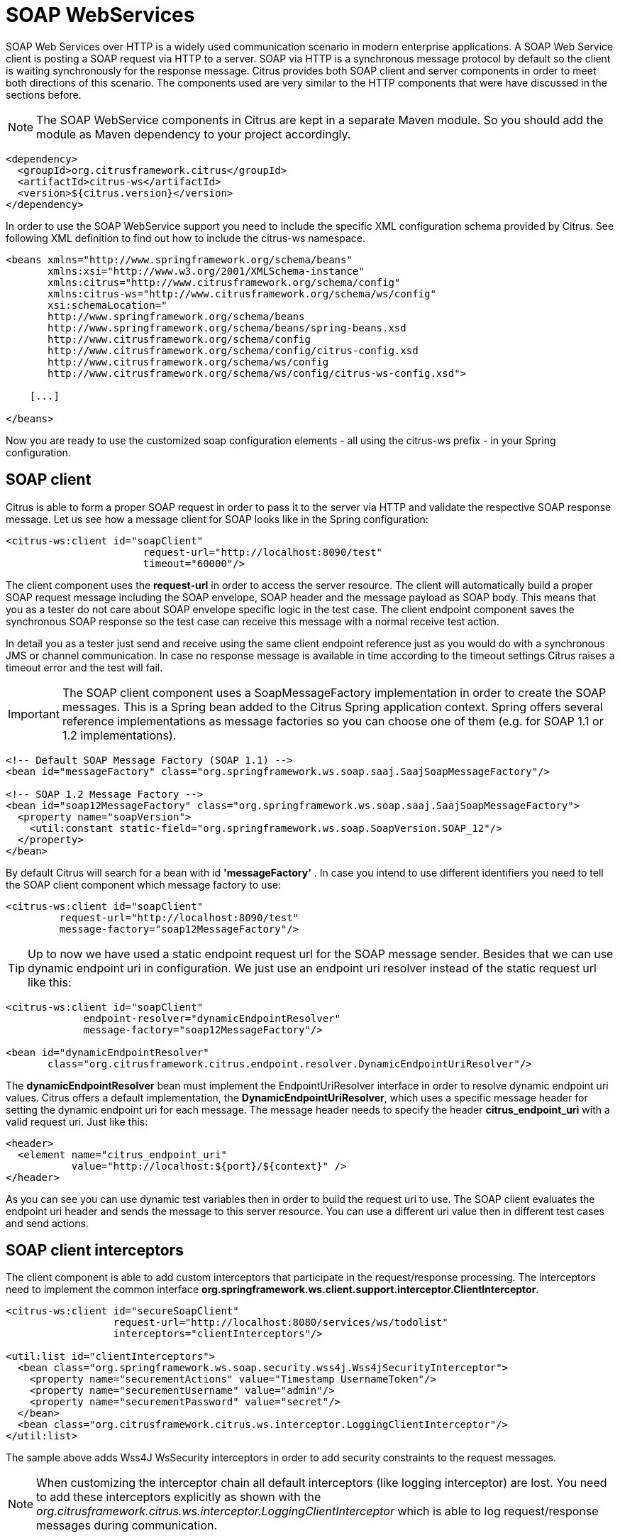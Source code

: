 [[soap-webservices]]
= SOAP WebServices

SOAP Web Services over HTTP is a widely used communication scenario in modern enterprise applications. A SOAP Web Service client is posting a SOAP request via HTTP to a server. SOAP via HTTP is a synchronous message protocol by default so the client is waiting synchronously for the response message. Citrus provides both SOAP client and server components in order to meet both directions of this scenario. The components used are very similar to the HTTP components that were have discussed in the sections before.

NOTE: The SOAP WebService components in Citrus are kept in a separate Maven module. So you should add the module as Maven dependency to your project accordingly.

[source,xml]
----
<dependency>
  <groupId>org.citrusframework.citrus</groupId>
  <artifactId>citrus-ws</artifactId>
  <version>${citrus.version}</version>
</dependency>
----

In order to use the SOAP WebService support you need to include the specific XML configuration schema provided by Citrus. See following XML definition to find out how to include the citrus-ws namespace.

[source,xml]
----
<beans xmlns="http://www.springframework.org/schema/beans"
       xmlns:xsi="http://www.w3.org/2001/XMLSchema-instance"
       xmlns:citrus="http://www.citrusframework.org/schema/config"
       xmlns:citrus-ws="http://www.citrusframework.org/schema/ws/config"
       xsi:schemaLocation="
       http://www.springframework.org/schema/beans
       http://www.springframework.org/schema/beans/spring-beans.xsd
       http://www.citrusframework.org/schema/config
       http://www.citrusframework.org/schema/config/citrus-config.xsd
       http://www.citrusframework.org/schema/ws/config
       http://www.citrusframework.org/schema/ws/config/citrus-ws-config.xsd">

    [...]

</beans>
----

Now you are ready to use the customized soap configuration elements - all using the citrus-ws prefix - in your Spring configuration.

[[soap-client]]
== SOAP client

Citrus is able to form a proper SOAP request in order to pass it to the server via HTTP and validate the respective SOAP response message. Let us see how a message client for SOAP looks like in the Spring configuration:

[source,xml]
----
<citrus-ws:client id="soapClient"
                       request-url="http://localhost:8090/test"
                       timeout="60000"/>
----

The client component uses the *request-url* in order to access the server resource. The client will automatically build a proper SOAP request message including the SOAP envelope, SOAP header and the message payload as SOAP body. This means that you as a tester do not care about SOAP envelope specific logic in the test case. The client endpoint component saves the synchronous SOAP response so the test case can receive this message with a normal receive test action.

In detail you as a tester just send and receive using the same client endpoint reference just as you would do with a synchronous JMS or channel communication. In case no response message is available in time according to the timeout settings Citrus raises a timeout error and the test will fail.

IMPORTANT: The SOAP client component uses a SoapMessageFactory implementation in order to create the SOAP messages. This is a Spring bean added to the Citrus Spring application context. Spring offers several reference implementations as message factories so you can choose one of them (e.g. for SOAP 1.1 or 1.2 implementations).

[source,xml]
----
<!-- Default SOAP Message Factory (SOAP 1.1) -->
<bean id="messageFactory" class="org.springframework.ws.soap.saaj.SaajSoapMessageFactory"/>

<!-- SOAP 1.2 Message Factory -->
<bean id="soap12MessageFactory" class="org.springframework.ws.soap.saaj.SaajSoapMessageFactory">
  <property name="soapVersion">
    <util:constant static-field="org.springframework.ws.soap.SoapVersion.SOAP_12"/>
  </property>
</bean>
----

By default Citrus will search for a bean with id *'messageFactory'* . In case you intend to use different identifiers you need to tell the SOAP client component which message factory to use:

[source,xml]
----
<citrus-ws:client id="soapClient"
         request-url="http://localhost:8090/test"
         message-factory="soap12MessageFactory"/>
----

TIP: Up to now we have used a static endpoint request url for the SOAP message sender. Besides that we can use dynamic endpoint uri in configuration. We just use an endpoint uri resolver instead of the static request url like this:

[source,xml]
----
<citrus-ws:client id="soapClient"
             endpoint-resolver="dynamicEndpointResolver"
             message-factory="soap12MessageFactory"/>

<bean id="dynamicEndpointResolver"
       class="org.citrusframework.citrus.endpoint.resolver.DynamicEndpointUriResolver"/>
----

The *dynamicEndpointResolver* bean must implement the EndpointUriResolver interface in order to resolve dynamic endpoint uri values. Citrus offers a default implementation, the *DynamicEndpointUriResolver*, which uses a specific message header for setting the dynamic endpoint uri for each message. The message header needs to specify the header *citrus_endpoint_uri* with a valid request uri. Just like this:

[source,xml]
----
<header>
  <element name="citrus_endpoint_uri"
           value="http://localhost:${port}/${context}" />
</header>
----

As you can see you can use dynamic test variables then in order to build the request uri to use. The SOAP client evaluates the endpoint uri header and sends the message to this server resource. You can use a different uri value then in different test cases and send actions.

[[soap-client-interceptors]]
== SOAP client interceptors

The client component is able to add custom interceptors that participate in the request/response processing. The interceptors need to implement the common interface *org.springframework.ws.client.support.interceptor.ClientInterceptor*.

[source,xml]
----
<citrus-ws:client id="secureSoapClient"
                  request-url="http://localhost:8080/services/ws/todolist"
                  interceptors="clientInterceptors"/>

<util:list id="clientInterceptors">
  <bean class="org.springframework.ws.soap.security.wss4j.Wss4jSecurityInterceptor">
    <property name="securementActions" value="Timestamp UsernameToken"/>
    <property name="securementUsername" value="admin"/>
    <property name="securementPassword" value="secret"/>
  </bean>
  <bean class="org.citrusframework.citrus.ws.interceptor.LoggingClientInterceptor"/>
</util:list>
----

The sample above adds Wss4J WsSecurity interceptors in order to add security constraints to the request messages.

NOTE: When customizing the interceptor chain all default interceptors (like logging interceptor) are lost. You need to add these interceptors explicitly as shown with the _org.citrusframework.citrus.ws.interceptor.LoggingClientInterceptor_ which
is able to log request/response messages during communication.

[[soap-server]]
== SOAP server

Every client need a server to talk to. When receiving SOAP messages we require a web server instance listening on a port. Citrus is using an embedded Jetty server instance in combination with the Spring Web Service API in order to accept SOAP request calls asa server. See how the Citrus SOAP server is configured in the Spring configuration.

[source,xml]
----
<citrus-ws:server id="helloSoapServer"
             port="8080"
             auto-start="true"
             resource-base="src/it/resources"/>
----

The server component is able to start automatically when application starts up. In the example above the server is listening for requests on port *_8080_* . This setup uses the standard connector configuration for the Jetty server. For detailed customization the Citrus Jetty server configuration also supports explicit connector configurations (@connector and @connectors attributes). For more information please see the Jetty connector documentation.

Test cases interact with this server instance via message channels by default. The server component provides an inbound channel that holds incoming request messages. The test case can receive those requests from the channel with a normal receive test action. In a second step the test case can provide a synchronous response message as reply which will be automatically sent back to the calling SOAP client as response.

image:figure_010.jpg[figure_010.jpg]

The figure above shows the basic setup with inbound channel and reply channel. You as a tester should not worry about this to much. By default you as a tester just use the server as synchronous endpoint in your test case. This means that you simply receive a message from the server and send a response back.

[source,xml]
----
<testcase name="soapServerTest">
    <actions>
        <receive endpoint="helloSoapServer">
            <message>
                <data>
                  [...]
                </data>
            </message>
        </receive>

        <send endpoint="helloSoapServer">
            <message>
                <data>
                  [...]
                </data>
            </message>
        </send>
    </actions>
</testcase>
----

As you can see we reference the server id in both receive and send actions. The Citrus server instance will automatically send the response back to the calling client. In most cases this is what you need to simulate a SOAP server instance in Citrus. Of course we have some more customization possibilities that we will go over later on. This customizations are optional so you can also skip the next description on endpoint adapters if you are happy with just what you have learned about the SOAP server component in Citrus.

Just like the HTTP server component the SOAP server component by default uses the channel endpoint adapter in order to forward all incoming requests to an in memory message channel. This is done completely behind the scenes. The Citrus configuration has become a lot easier here so you do not have to configure this by default. When nothing else is set the test case does not worry about that settings on the server and just uses the server id reference as synchronous endpoint.

TIP: The default channel endpoint adapter automatically creates an inbound message channel where incoming messages are stored to internally. So if you need to clean up a server that has already stored some incoming messages you can do this easily by purging the internal message channel. The message channel follows a naming convention *{serverName}.inbound* where *{serverName}* is the Spring bean name of the Citrus server endpoint component. If you purge this internal channel in a before test nature you are sure that obsolete messages on a server instance get purged before each test is executed.

However we do not want to loose the great extendability and customizing capabilities of the Citrus server component. This is why you can optionally define the endpoint adapter implementation used by the Citrus SOAP server. We provide several message endpoint adapter implementations for different simulation strategies. With these endpoint adapters you should be able to generate proper SOAP response messages for the client in various ways. Before we have a closer look at the different adapter implementations we want to show how you can set a custom endpoint adapter on the server component.

[source,xml]
----
<citrus-ws:server id="helloSoapServer"
        port="8080"
        auto-start="true"
        endpoint-adapter="emptyResponseEndpointAdapter"
        resource-base="src/it/resources"/>

        <citrus:empty-response-adapter id="emptyResponseEndpointAdapter"/>
----

With this endpoint adapter configuration above we change the Citrus server behavior from scratch. Now the server automatically sends back an empty SOAP response message every time. Setting a custom endpoint adapter implementation with custom logic is easy as defining a custom endpoint adapter Spring bean and reference it in the server attribute. You can read more about endpoint adapters in link:#endpoint-adapter[endpoint-adapter].

[[soap-send-and-receive]]
== SOAP send and receive

Citrus provides test actions for sending and receiving messages of all kind. Different message content and different message transports are available to these send and receive actions. When using SOAP message transport we might need to set special information on that messages. These are special SOAP headers, SOAP faults and so on. So we have created a special SOAP namespace for all your SOAP related send and receive operations in a XML DSL test:

[source,xml]
----
<spring:beans xmlns="http://www.citrusframework.org/schema/testcase"
          xmlns:spring="http://www.springframework.org/schema/beans"
          xmlns:ws="http://www.citrusframework.org/schema/ws/testcase"
          xsi:schemaLocation="http://www.springframework.org/schema/beans
          http://www.springframework.org/schema/beans/spring-beans.xsd
          http://www.citrusframework.org/schema/testcase
          http://www.citrusframework.org/schema/testcase/citrus-testcase.xsd
          http://www.citrusframework.org/schema/ws/testcase
          http://www.citrusframework.org/schema/ws/testcase/citrus-ws-testcase.xsd">
----

Once you have added the *ws* namespace from above to your test case you are ready to use special send and receive operations in the test.

.XML DSL
[source,xml]
----
<ws:send endpoint="soapClient" soap-action="MySoapService/sayHello">
    <message>
        [...]
    </message>
</ws:send>

          <ws:receive endpoint="soapServer" soap-action="MySoapService/sayHello">
    <message>
        [...]
    </message>
</ws:receive>
----

The special namespace contains following elements:

[horizontal]
send:: Special send operation for sending out SOAP message content.
receive:: Special receive operation for validating SOAP message content.
send-fault:: Special send operation for sending out SOAP fault message content.
assert-fault:: Special assertion operation for expecting a SOAP fault message as response.

The special SOAP related send and receive actions can coexist with normal Citrus actions. In fact you can mix those action types as you want inside of a test case. All test actions that work with SOAP message content on client and server side should use this special namespace.

In Java DSL we have something similar to that. The Java DSL provides special SOAP related features when calling the *soap()* method. With a fluent API you are able to then send and receive SOAP message content as client and server.

.Java DSL
[source,xml]
----
@CitrusTest
public void soapTest() {

    soap().client("soapClient")
        .send()
        .soapAction("MySoapService/sayHello")
        .payload("...");

    soap().client("soapClient")
        .receive()
        .payload("...");
}
----

In the following sections the SOAP related capabilities are discussed in more detail.

[[soap-headers]]
== SOAP headers

SOAP defines several header variations that we discuss in the following sections. First of all we deal with the special *SOAP action* header. In case we need to set this SOAP action header we simply need to use the special *_soap-action_* attribute in our test. The special header key in combination with a underlying SOAP client endpoint component constructs the SOAP action in the SOAP message.

.XML DSL
[source,xml]
----
<ws:send endpoint="soapClient" soap-action="MySoapService/sayHello">
    <message>
        [...]
    </message>
</ws:send>

<ws:receive endpoint="soapServer" soap-action="MySoapService/sayHello">
    <message>
        [...]
    </message>
</ws:receive>
----

.Java DSL
[source,xml]
----
@CitrusTest
public void soapActionTest() {

    soap().client("soapClient")
        .send()
        .soapAction("MySoapService/sayHello")
        .payload("...");

    soap().server("soapClient")
        .receive()
        .soapAction("MySoapService/sayHello")
        .payload("...");
}
----

The SOAP action header is added to the message before sending and validated when used in a receive operation.

NOTE: The *soap-action* attribute is defined in the special SOAP namespace in Citrus. We recommend to use this namespace for all your send and receive operations that deal with SOAP message content. However you can also set the special SOAP action header when not using the special SOAP namespace: Just set this header in your test action:

[source,xml]
----
<header>
    <element name="citrus_soap_action" value="sayHello"/>
</header>
----

Secondly a SOAP message is able to contain customized SOAP headers. These are key-value pairs where the key is a qualified name (QName) and the value a normal String value.

[source,xml]
----
<header>
    <element name="{http://www.consol.de/sayHello}h1:Operation" value="sayHello"/>
    <element name="{http://www.consol.de/sayHello}h1:Request" value="HelloRequest"/>
</header>
----

The key is defined as qualified QName character sequence which has a mandatory XML namespace and a prefix along with a header name. Last not least a SOAP header can contain whole XML fragment values. The next example shows how to set these XML fragments as SOAP header in Citrus:

[source,xml]
----
<header>
    <data>
      <![CDATA[
          <User xmlns="http://www.consol.de/schemas/sayHello">
              <UserId>123456789</UserId>
              <Handshake>S123456789</Handshake>
          </User>
      ]]>
    </data>
</header>
----

You can also use external file resources to set this SOAP header XML fragment as shown in this last example code:

[source,xml]
----
<header>
    <resource file="classpath:request-soap-header.xml"/>
</header>
----

This completes the SOAP header possibilities for sending SOAP messages with Citrus. Of course you can also use these variants in SOAP message header validation. You define expected SOAP headers, SOAP action and XML fragments and Citrus will match incoming request to that. Just use *citrus_soap_action* header key in your receiving message action and you validate this SOAP header accordingly.

When validating SOAP header XML fragments you need to define the whole XML header fragment as expected header data like this:

[source,xml]
----
<receive endpoint="soapMessageEndpoint">
    <message>
        <data>
          <![CDATA[
            <ResponseMessage xmlns="http://citrusframework.org/schema">
              <resultCode>OK</resultCode>
            </ResponseMessage>
          ]]>
        </data>
    </message>
    <header>
        <data>
            <![CDATA[
                <SOAP-ENV:Header
                    xmlns:SOAP-ENV="http://schemas.xmlsoap.org/soap/envelope/">
                    <customHeader xmlns="http://citrusframework.org/headerschema">
                        <correlationId>${correlationId}</correlationId>
                        <applicationId>${applicationId}</applicationId>
                        <trackingId>${trackingId}</trackingId>
                        <serviceId>${serviceId}</serviceId>
                        <interfaceVersion>1.0</interfaceVersion>
                        <timestamp>@ignore@</timestamp>
                    </customHeader>
                </SOAP-ENV:Header>
            ]]>
        </data>
        <element name="citrus_soap_action" value="doResponse"/>
    </header>
</receive>
----

As you can see the SOAP XML header validation can combine header element and XML fragment validation. This is also likely to be used when dealing with WS-Security message headers.

[[soap-http-mime-headers]]
== SOAP HTTP mime headers

Besides the SOAP specific header elements the HTTP mime headers (e.g. Content-Type, Content-Length, Authorization) might be candidates for validation, too. When using HTTP as transport layer the SOAP message may define those mime headers. The tester is able to send and validate these headers inside the test case, although these HTTP headers are located outside of the SOAP envelope. Let us first of all speak about validating the HTTP mime headers. This feature is not enabled by default. We have enable this in our SOAP server configuration.

[source,xml]
----
<citrus-ws:server id="helloSoapServer"
        port="8080"
        auto-start="true"
        handle-mime-headers="true"
        resource-base="src/it/resources"/>
----

With this configuration Citrus will handle all available mime headers and pass those to the test case for normal header validation.

[source,xml]
----
<ws:receive endpoint="helloSoapServer">
    <message>
        <payload>
            <SoapMessageRequest xmlns="http://www.consol.de/schemas/sample.xsd">
                <Operation>Validate mime headers</Operation>
            </SoapMessageRequest>
        </payload>
    </message>
    <header>
        <element name="Content-Type" value="text/xml; charset=utf-8"/>
    </header>
</ws:receive>
----

The validation of these HTTP mime headers is as usual now that we have enabled the mime header handling in the SOAP server. The transport HTTP headers are available in the header just like the normal SOAP header elements do. So you can validate the headers as usual.

So much for receiving and validating HTTP mime message headers with SOAP communication. Now we want to send special mime headers on client side. We overwrite or add mime headers to our sending action. We mark some headers with following prefix *_"citrus_http_"_* . This tells the SOAP client to add these headers to the HTTP header section outside the SOAP envelope. Keep in mind that header elements without this prefix go right into the SOAP header section by default.

[source,xml]
----
<ws:send endpoint="soapClient">
  [...]
  <header>
    <element name="citrus_http_operation" value="foo"/>
  </header>
  [...]
</ws:send>
----

The listing above defines a HTTP mime header *operation* . The header prefix *_citrus_http__* is cut off before the header goes into the HTTP header section. With this feature we can decide where exactly our header information is located in our resulting client message.

[[soap-envelope-handling]]
== SOAP Envelope handling

By default Citrus will remove the SOAP envelope in message converter. Following from that the Citrus test case is independent from SOAP message formats and is not bothered with handling of SOAP envelope at all. This is great in most cases but sometimes it might be mandatory to also see the whole SOAP envelope inside the test case receive action. Therefore you can keep the SOAP envelope for incoming messages by configuration on the SOAP server side.

[source,xml]
----
<citrus-ws:server id="helloSoapServer"
        port="8080"
        auto-start="true"
        keep-soap-envelope="true"/>
----

With this configuration Citrus will handle all available mime headers and pass those to the test case for normal header validation.

[source,xml]
----
<ws:receive endpoint="helloSoapServer">
<message>
  <payload>
    <SOAP-ENV:Envelope xmlns:SOAP-ENV="http://schemas.xmlsoap.org/soap/envelope/">
      <SOAP-ENV:Header/>
      <SOAP-ENV:Body>
        <SoapMessageRequest xmlns="http://www.consol.de/schemas/sample.xsd">
        <Operation>Validate mime headers</Operation>
        </SoapMessageRequest>
      </SOAP-ENV:Body>
    </SOAP-ENV:Envelope>
  </payload>
  </message>
</ws:receive>
----

So now you are able to validate the whole SOAP envelope as is. This might be of interest in very special cases. As mentioned by default the Citrus server will automatically remove the SOAP envelope and translate the SOAP body to the message payload for straight forward validation inside the test cases.

[[soap-server-interceptors]]
== SOAP server interceptors

The Citrus SOAP server supports the concept of interceptors in order to add custom logic to the request/response processing steps. The interceptors need to implement a common interface: *org.springframework.ws.server.EndpointInterceptor*. We are able to customize the interceptor
chain on the server component as follows:

[source,xml]
----
<citrus-ws:server id="secureSoapServer"
                  port="8080"
                  auto-start="true"
                  interceptors="serverInterceptors"/>

<util:list id="serverInterceptors">
  <bean class="org.citrusframework.citrus.ws.interceptor.SoapMustUnderstandEndpointInterceptor">
    <property name="acceptedHeaders">
      <list>
        <value>{http://docs.oasis-open.org/wss/2004/01/oasis-200401-wss-wssecurity-secext-1.0.xsd}Security</value>
      </list>
    </property>
  </bean>
  <bean class="org.citrusframework.citrus.ws.interceptor.LoggingEndpointInterceptor"/>
  <bean class="org.springframework.ws.soap.security.wss4j.Wss4jSecurityInterceptor">
    <property name="validationActions" value="Timestamp UsernameToken"/>
    <property name="validationCallbackHandler">
      <bean id="passwordCallbackHandler" class="org.springframework.ws.soap.security.wss4j.callback.SimplePasswordValidationCallbackHandler">
        <property name="usersMap">
          <map>
            <entry key="admin" value="secret"/>
          </map>
        </property>
      </bean>
    </property>
  </bean>
</util:list>
----

The custom interceptors are used to enable WsSecurity features on the soap server component via Wss4J.

NOTE: When customizing the interceptor chain of the soap server component all default interceptors (like logging interceptors) are lost. You can see that we had to add
the _org.citrusframework.citrus.ws.interceptor.LoggingEndpointInterceptor_ explicitly in order to log request/response messages for the server communication.

[[soap-1-2]]
== SOAP 1.2

By default Citrus components use SOAP 1.1 version. Fortunately SOAP 1.2 is supported same way. As we already mentioned before the Citrus SOAP components do use a SOAP message factory for creating messages in SOAP format.

[source,xml]
----
<!-- SOAP 1.1 Message Factory -->
<bean id="soapMessageFactory" class="org.springframework.ws.soap.saaj.SaajSoapMessageFactory">
  <property name="soapVersion">
    <util:constant static-field="org.springframework.ws.soap.SoapVersion.SOAP_11"/>
  </property>
</bean>

<!-- SOAP 1.2 Message Factory -->
<bean id="soap12MessageFactory" class="org.springframework.ws.soap.saaj.SaajSoapMessageFactory">
  <property name="soapVersion">
    <util:constant static-field="org.springframework.ws.soap.SoapVersion.SOAP_12"/>
  </property>
</bean>
----

As you can see the SOAP message factory can either create SOAP 1.1 or SOAP 1.2 messages. This is how Citrus can create both SOAP 1.1 and SOAP 1.2 messages. Of course you can have multiple message factories configured in your project. Just set the message factory on a WebService client or server component in order to define which version should be used.

[source,xml]
----
<citrus-ws:client id="soap12Client"
            request-url="http://localhost:8080/echo"
            message-factory="soap12MessageFactory"
            timeout="1000"/>

<citrus-ws:server id="soap12Server"
          port="8080"
          auto-start="true"
          root-parent-context="true"
          message-factory="soap12MessageFactory"/>
----

By default Citrus components do connect with a message factory called *messageFactory* no matter what SOAP version this factory is using.

[[soap-faults]]
== SOAP faults

SOAP faults describe a failed communication in SOAP WebServices world. Citrus is able to send and receive SOAP fault messages. On server side Citrus can simulate SOAP faults with fault-code, fault-reason, fault-actor and fault-detail. On client side Citrus is able to handle and validate SOAP faults in response messages. The next section describes how to deal with SOAP faults in Citrus.

[[send-soap-faults]]
== Send SOAP faults

As Citrus simulates SOAP server endpoints you also need to think about sending a SOAP fault to the calling client. In case Citrus receives a SOAP request as a server you can respond with a proper SOAP fault if necessary.

Please keep in mind that we use the citrus-ws extension for sending SOAP faults in our test case, as shown in this very simple example:

.XML DSL
[source,xml]
----
<ws:send-fault endpoint="helloSoapServer">
    <ws:fault>
        <ws:fault-code>{http://www.citrusframework.org/faults}citrus:TEC-1000</ws:fault-code>
        <ws:fault-string>Invalid request</ws:fault-string>
        <ws:fault-actor>SERVER</ws:fault-actor>
        <ws:fault-detail>
            <![CDATA[
                <FaultDetail xmlns="http://www.consol.de/schemas/sayHello.xsd">
                    <MessageId>${messageId}</MessageId>
                    <CorrelationId>${correlationId}</CorrelationId>
                    <ErrorCode>TEC-1000</ErrorCode>
                    <Text>Invalid request</Text>
                </FaultDetail>
            ]]>
        </ws:fault-detail>
    </ws:fault>
    <ws:header>
        <ws:element name="citrus_soap_action" value="sayHello"/>
    </ws:header>
</ws:send-fault>
----

The example generates a simple SOAP fault that is sent back to the calling client. The fault-actor and the fault-detail elements are optional. Same with the soap action declared in the special Citrus header *_citrus_soap_action_* . In the sample above the fault-detail data is placed inline as XML data. As an alternative to that you can also set the fault-detail via external file resource. Just use the *_file_* attribute as fault detail instead of the inline CDATA definition.

.XML DSL
[source,xml]
----
<ws:send-fault endpoint="helloSoapServer">
    <ws:fault>
        <ws:fault-code>{http://www.citrusframework.org/faults}citrus:TEC-1000</ws:fault-code>
        <ws:fault-string>Invalid request</ws:fault-string>
        <ws:fault-actor>SERVER</ws:fault-actor>
        <ws:fault-detail file="classpath:myFaultDetail.xml"/>
    </ws:fault>
    <ws:header>
        <ws:element name="citrus_soap_action" value="sayHello"/>
    </ws:header>
</ws:send-fault>
----

The generated SOAP fault looks like follows:

[source,xml]
----
HTTP/1.1 500 Internal Server Error
Accept: text/xml, text/html, image/gif, image/jpeg, *; q=.2, */*; q=.2
SOAPAction: "sayHello"
Content-Type: text/xml; charset=utf-8
Content-Length: 680
Server: Jetty(7.0.0.pre5)

<SOAP-ENV:Envelope xmlns:SOAP-ENV="http://schemas.xmlsoap.org/soap/envelope/">
    <SOAP-ENV:Header/>
    <SOAP-ENV:Body>
        <SOAP-ENV:Fault>
            <faultcode xmlns:citrus="http://www.citrusframework.org/faults">citrus:TEC-1000</faultcode>
            <faultstring xml:lang="en">Invalid request</faultstring>
            <detail>
                <FaultDetail xmlns="http://www.consol.de/schemas/sayHello.xsd">
                    <MessageId>9277832563</MessageId>
                    <CorrelationId>4346806225</CorrelationId>
                    <ErrorCode>TEC-1000</ErrorCode>
                    <Text>Invalid request</Text>
                </FaultDetail>
            </detail>
        </SOAP-ENV:Fault>
    </SOAP-ENV:Body>
</SOAP-ENV:Envelope>
----

IMPORTANT: Notice that the send action uses a special XML namespace (ws:send). This ws namespace belongs to the Citrus WebService extension and adds SOAP specific features to the normal send action. When you use such ws extensions you need to define the additional namespace in your test case. This is usually done in the root `&lt;spring:beans&gt;` element where we simply declare the citrus-ws specific namespace like follows.

[source,xml]
----
<spring:beans xmlns="http://www.citrusframework.org/schema/testcase"
    xmlns:spring="http://www.springframework.org/schema/beans"
    xmlns:ws="http://www.citrusframework.org/schema/ws/testcase"
    xsi:schemaLocation="http://www.springframework.org/schema/beans
    http://www.springframework.org/schema/beans/spring-beans.xsd
    http://www.citrusframework.org/schema/testcase
    http://www.citrusframework.org/schema/testcase/citrus-testcase.xsd
    http://www.citrusframework.org/schema/ws/testcase
    http://www.citrusframework.org/schema/ws/testcase/citrus-ws-testcase.xsd">
----

[[receive-soap-faults]]
== Receive SOAP faults

In case you receive SOAP response messages as a client endpoint you may need to handle and validate SOAP faults in error situations. Citrus can validate SOAP faults with fault-code, fault-actor, fault-string and fault-detail values.

As a client we send out a request and receive a SOAP fault as response. By default the client sending action in Citrus throws a specific exception when the SOAP response is a SOAP fault element. This exception is called *_SoapFaultClientException_* coming from the Spring API. You as a tester can assert this kind of exception in a test case in order to expect the SOAP error.

.XML DSL
[source,xml]
----
<assert class="org.springframework.ws.soap.client.SoapFaultClientException">
    <send endpoint="soapClient">
        <message>
            <payload>
                <SoapFaultForcingRequest
                  xmlns="http://www.consol.de/schemas/soap">
                    <Message>This is invalid</Message>
                </SoapFaultForcingRequest>
            </payload>
        </message>
    </send>
</assert>
----

The SOAP message sending action is surrounded by a simple assert action. The asserted exception class is the *_SoapFaultClientException_* that we have mentioned before. This means that the test expects the exception to be thrown during the communication. In case the exception is missing the test is fails.

So far we have used the Citrus core capabilities of asserting an exception. This basic assertion test action is not able to offer direct access to the SOAP fault-code and fault-string values for validation. The basic assert action simply has no access to the actual SOAP fault elements. Fortunately we can use the *citrus-ws* namespace again which offers a special assert action implementation especially designed for SOAP faults in this case.

.XML DSL
[source,xml]
----
<ws:assert-fault fault-code="{http://www.citrusframework.org/faults}TEC-1001"
           fault-string="Invalid request">
           fault-actor="SERVER">
  <ws:when>
    <send endpoint="soapClient">
        <message>
            <payload>
                <SoapFaultForcingRequest
                  xmlns="http://www.consol.de/schemas/soap">
                    <Message>This is invalid</Message>
                </SoapFaultForcingRequest>
            </payload>
        </message>
    </send>
  </ws:when>
</ws:assert-fault>
----

The special assert action offers several attributes to validate the expected SOAP fault. Namely these are *"fault-code"*, *"fault-string"* and *"fault-actor"* . The *fault-code* is defined as a QName string and is mandatory for the validation. The fault assertion also supports test variable replacement as usual.

The time you use SOAP fault validation you need to tell Citrus how to validate the SOAP faults. Citrus needs an instance of a *_SoapFaultValitator_* that we need to add to the Spring application context. By default Citrus is searching for a bean with the id *'soapFaultValidator'* .

[source,xml]
----
<bean id="soapFaultValidator" class="org.citrusframework.citrus.ws.validation.SimpleSoapAttachmentValidator"/>
----

Citrus offers several reference implementations for these SOAP fault validators. These are:

* org.citrusframework.citrus.ws.validation.SimpleSoapAttachmentValidator
* org.citrusframework.citrus.ws.validation.SimpleSoapFaultValidator
* org.citrusframework.citrus.ws.validation.XmlSoapFaultValidator

Please see the API documentation for details on the available reference implementations. Of course you can also define your own SOAP validator logic (would be great if you could share your ideas!). In the test case you can explicitly choose the validator to use:

.XML DSL
[source,xml]
----
<ws:assert-fault fault-code="{http://www.citrusframework.org/faults}TEC-1001"
              fault-string="Invalid request"
              fault-validator="mySpecialSoapFaultValidator">
   [...]
</ws:assert-fault>
----

IMPORTANT: Another important thing to notice when asserting SOAP faults is the fact, that Citrus needs to have a *_SoapMessageFactory_* available in the Spring application context. If you deal with SOAP messaging in general you will already have such a bean in the context.

[source,xml]
----
<bean id="messageFactory" class="org.springframework.ws.soap.saaj.SaajSoapMessageFactory"/>
----

Choose one of Spring's reference implementations or some other implementation as SOAP message factory. Citrus will search for a bean with id *'messageFactory'* by default. In case you have other beans with different identifiers please choose the messageFactory in the test case assert action:

.XML DSL
[source,xml]
----
<ws:assert-fault fault-code="{http://www.citrusframework.org/faults}TEC-1001"
              fault-string="Invalid request"
              message-factory="mySpecialMessageFactory">
   [...]
</ws:assert-fault>
----

IMPORTANT: Notice the ws specific namespace that belongs to the Citrus WebService extensions. As the *ws:assert* action uses SOAP specific features we need to refer to the citrus-ws namespace. You can find the namespace declaration in the root element in your test case.

[source,xml]
----
<spring:beans xmlns="http://www.citrusframework.org/schema/testcase"
    xmlns:spring="http://www.springframework.org/schema/beans"
    xmlns:ws="http://www.citrusframework.org/schema/ws/testcase"
    xsi:schemaLocation="http://www.springframework.org/schema/beans
    http://www.springframework.org/schema/beans/spring-beans.xsd
    http://www.citrusframework.org/schema/testcase
    http://www.citrusframework.org/schema/testcase/citrus-testcase.xsd
    http://www.citrusframework.org/schema/ws/testcase
    http://www.citrusframework.org/schema/ws/testcase/citrus-ws-testcase.xsd">
----

Citrus is also able to validate SOAP fault details. See the following example for understanding how to do it:

.XML DSL
[source,xml]
----
<ws:assert-fault fault-code="{http://www.citrusframework.org/faults}TEC-1001"
           fault-string="Invalid request">
    <ws:fault-detail>
      <![CDATA[
          <FaultDetail xmlns="http://www.consol.de/schemas/soap">
              <ErrorCode>TEC-1000</ErrorCode>
              <Text>Invalid request</Text>
          </FaultDetail>
      ]]>
    </ws:fault-detail>
    <ws:when>
        <send endpoint="soapClient">
            <message>
                <payload>
                    <SoapFaultForcingRequest
                      xmlns="http://www.consol.de/schemas/soap">
                        <Message>This is invalid</Message>
                    </SoapFaultForcingRequest>
                </payload>
            </message>
        </send>
    </ws:when>
</ws:assert-fault>
----

The expected SOAP fault detail content is simply added to the *ws:assert* action. The *_SoapFaultValidator_* implementation defined in the Spring application context is responsible for checking the SOAP fault detail with validation algorithm. The validator implementation checks the detail content to meet the expected template. Citrus provides some default *_SoapFaultValidator_* implementations. Supported algorithms are pure String comparison (*org.citrusframework.citrus.ws.validation.SimpleSoapFaultValidator*) as well as XML tree walk-through (*org.citrusframework.citrus.ws.validation.XmlSoapFaultValidator*).

When using the XML validation algorithm you have the complete power as known from normal message validation in receive actions. This includes schema validation or ignoring elements for instance. On the fault-detail element you are able to add some validation settings such as *schema-validation=enabled/disabled*, custom *schema-repository* and so on.

.XML DSL
[source,xml]
----
<ws:assert-fault fault-code="{http://www.citrusframework.org/faults}TEC-1001"
           fault-string="Invalid request">
    <ws:fault-detail schema-validation="false">
      <![CDATA[
          <FaultDetail xmlns="http://www.consol.de/schemas/soap">
              <ErrorCode>TEC-1000</ErrorCode>
              <Text>Invalid request</Text>
          </FaultDetail>
      ]]>
    </ws:fault-detail>
    <ws:when>
        <send endpoint="soapClient">
            [...]
        </send>
    </ws:when>
</ws:assert-fault>
----

Please see also the Citrus API documentation for available validator implementations and validation algorithms.

So far we have used assert action wrapper in order to catch SOAP fault exceptions and validate the SOAP fault content. Now we have an alternative way of handling SOAP faults in Citrus. With exceptions the send action aborts and we do not have a receive action for the SOAP fault. This might be inadequate if we need to validate the SOAP message content (SOAPHeader and SOAPBody) coming with the SOAP fault. Therefore the web service message sender component offers several fault strategy options. In the following we discuss the propagation of SOAP fault as messages to the receive action as we would do with normal SOAP messages.

[source,xml]
----
<citrus-ws:client id="soapClient"
                               request-url="http://localhost:8090/test"
                               fault-strategy="propagateError"/>
----

We have configured a fault strategy *propagateError* so the message sender will not raise client exceptions but inform the receive action with SOAP fault message contents. By default the fault strategy raises client exceptions (fault-strategy= *throwsException*).

So now that we do not raise exceptions we can leave out the assert action wrapper in our test. Instead we simply use a receive action and validate the SOAP fault like this.

[source,xml]
----
<send endpoint="soapClient">
    <message>
        <payload>
            <SoapFaultForcingRequest xmlns="http://www.consol.de/schemas/sample.xsd">
                <Message>This is invalid</Message>
            </SoapFaultForcingRequest>
        </payload>
    </message>
</send>

<receive endpoint="soapClient" timeout="5000">
    <message>
        <payload>
            <SOAP-ENV:Fault xmlns:SOAP-ENV="http://schemas.xmlsoap.org/soap/envelope/">
                <faultcode xmlns:CITRUS="http://citrus.org/soap">CITRUS:${soapFaultCode}</faultcode>
                <faultstring xml:lang="en">${soapFaultString}</faultstring>
            </SOAP-ENV:Fault>
        </payload>
    </message>
</receive>
----

So choose the preferred way of handling SOAP faults either by asserting client exceptions or propagating fault messages to the receive action on a SOAP client.

[[multiple-soap-fault-details]]
== Multiple SOAP fault details

SOAP fault messages can hold multiple SOAP fault detail elements. In the previous sections we have used SOAP fault details in sending and receiving actions as single element. In order to meet the SOAP specification Citrus is also able to handle multiple SOAP fault detail elements in a message. You just use multiple fault-detail elements in your test action like this:

[source,xml]
----
<ws:send-fault endpoint="helloSoapServer">
    <ws:fault>
        <ws:fault-code>{http://www.citrusframework.org/faults}citrus:TEC-1000</ws:fault-code>
        <ws:fault-string>Invalid request</ws:fault-string>
        <ws:fault-actor>SERVER</ws:fault-actor>
        <ws:fault-detail>
            <![CDATA[
                <FaultDetail xmlns="http://www.consol.de/schemas/sayHello.xsd">
                    <MessageId>${messageId}</MessageId>
                    <CorrelationId>${correlationId}</CorrelationId>
                    <ErrorCode>TEC-1000</ErrorCode>
                    <Text>Invalid request</Text>
                </FaultDetail>
            ]]>
        </ws:fault-detail>
        <ws:fault-detail>
            <![CDATA[
                <ErrorDetail xmlns="http://www.consol.de/schemas/sayHello.xsd">
                    <ErrorCode>TEC-1000</ErrorCode>
                </ErrorDetail>
            ]]>
        </ws:fault-detail>
    </ws:fault>
    <ws:header>
        <ws:element name="citrus_soap_action" value="sayHello"/>
    </ws:header>
</ws:send-fault>
----

This will result in following SOAP envelope message:

[source,xml]
----
HTTP/1.1 500 Internal Server Error
Accept: text/xml, text/html, image/gif, image/jpeg, *; q=.2, */*; q=.2
SOAPAction: "sayHello"
Content-Type: text/xml; charset=utf-8
Content-Length: 680
Server: Jetty(7.0.0.pre5)

<SOAP-ENV:Envelope xmlns:SOAP-ENV="http://schemas.xmlsoap.org/soap/envelope/">
    <SOAP-ENV:Header/>
    <SOAP-ENV:Body>
        <SOAP-ENV:Fault>
            <faultcode xmlns:citrus="http://www.citrusframework.org/faults">citrus:TEC-1000</faultcode>
            <faultstring xml:lang="en">Invalid request</faultstring>
            <detail>
                <FaultDetail xmlns="http://www.consol.de/schemas/sayHello.xsd">
                    <MessageId>9277832563</MessageId>
                    <CorrelationId>4346806225</CorrelationId>
                    <ErrorCode>TEC-1000</ErrorCode>
                    <Text>Invalid request</Text>
                </FaultDetail>
                <ErrorDetail xmlns="http://www.consol.de/schemas/sayHello.xsd">
                    <ErrorCode>TEC-1000</ErrorCode>
                </ErrorDetail>
            </detail>
        </SOAP-ENV:Fault>
    </SOAP-ENV:Body>
</SOAP-ENV:Envelope>
----

Of course we can also expect several fault detail elements when receiving a SOAP fault.

.XML DSL
[source,xml]
----
<ws:assert-fault fault-code="{http://www.citrusframework.org/faults}TEC-1001"
           fault-string="Invalid request">
    <ws:fault-detail schema-validation="false">
      <![CDATA[
          <FaultDetail xmlns="http://www.consol.de/schemas/soap">
              <ErrorCode>TEC-1000</ErrorCode>
              <Text>Invalid request</Text>
          </FaultDetail>
      ]]>
    </ws:fault-detail>
    <ws:fault-detail>
      <![CDATA[
          <ErrorDetail xmlns="http://www.consol.de/schemas/soap">
              <ErrorCode>TEC-1000</ErrorCode>
          </ErrorDetail>
      ]]>
    </ws:fault-detail>
    <ws:when>
        <send endpoint="soapClient">
            [...]
        </send>
    </ws:when>
</ws:assert-fault>
----

As you can see we can individually use validation settings for each fault detail. In the example above we disabled schema validation for the first fault detail element.

[[send-http-error-codes-with-soap]]
== Send HTTP error codes with SOAP

The SOAP server logic in Citrus is able to simulate pure HTTP error codes such as 404 "Not found" or 500 "Internal server error". The good thing is that the Citrus server is able to receive a request for proper validation in a receive action and then simulate HTTP errors on demand.

The mechanism on HTTP error code simulation is not different to the usual SOAP request/response handling in Citrus. We receive the request as usual and we provide a response. The HTTP error situation is simulated according to the special HTTP header *citrus_http_status* in the Citrus SOAP response definition. In case this header is set to a value other than 200 OK the Citrus SOAP server sends an empty SOAP response with HTTP error status code set accordingly.

[source,xml]
----
<receive endpoint="helloSoapServer">
  <message>
      <payload>
          <Message xmlns="http://consol.de/schemas/sample.xsd">
              <Text>Hello SOAP server</Text>
          </Message>
      </payload>
  </message>
</receive>

<send endpoint="helloSoapServer">
    <message>
        <data></data>
    </message>
    <header>
        <element name="citrus_http_status_code" value="500"/>
    </header>
</send>
----

The SOAP response must be empty and the HTTP status code is set to a value other than 200, like 500. This results in a HTTP error sent to the calling client with error 500 "Internal server error".

[[soap-attachment]]
== SOAP attachment support

Citrus is able to add attachments to a SOAP request on client and server side. As usual you can validate the SOAP attachment content on a received SOAP message. The next chapters describe how to handle SOAP attachments in Citrus.

[[send-soap-attachments]]
== Send SOAP attachments

As client Citrus is able to add attachments to the SOAP message. I think it is best to go straight into an example in order to understand how it works.

[source,xml]
----
<ws:send endpoint="soapClient">
    <message>
        <payload>
            <SoapMessageWithAttachment xmlns="http://consol.de/schemas/sample.xsd">
                <Operation>Read the attachment</Operation>
            </SoapMessageWithAttachment>
        </payload>
    </message>
    <ws:attachment content-id="MySoapAttachment" content-type="text/plain">
        <ws:resource file="classpath:org/citrusframework/citrus/ws/soapAttachment.txt"/>
    </ws:attachment>
</ws:send>
----

NOTE: In the previous chapters you may have already noticed the *citrus-ws* namespace that stands for the SOAP extensions in Citrus. Please include the *citrus-ws* namespace in your test case as described earlier in this chapter so you can use the attachment support.

The special send action of the SOAP extension namespace is aware of SOAP attachments. The attachment content usually consists of a *content-id* a *content-type* and the actual content as plain text or binary content. Inside the test case you can use external file resources or inline CDATA sections for the attachment content. As you are familiar with Citrus you may know this already from other actions.

Citrus will construct a SOAP message with the SOAP attachment. Currently only one attachment per message is supported.

[[receive-soap-attachments]]
== Receive SOAP attachments

When Citrus calls SOAP WebServices as a client we may receive SOAP responses with attachments. The tester can validate those received SOAP messages with attachment content quite easy. As usual let us have a look at an example first.

[source,xml]
----
<ws:receive endpoint="soapClient">
    <message>
        <payload>
            <SoapMessageWithAttachmentRequest xmlns="http://consol.de/schemas/sample.xsd">
                <Operation>Read the attachment</Operation>
            </SoapMessageWithAttachmentRequest>
        </payload>
    </message>
    <ws:attachment content-id="MySoapAttachment"
                      content-type="text/plain"
                      validator="mySoapAttachmentValidator">
        <ws:resource file="classpath:org/citrusframework/citrus/ws/soapAttachment.txt"/>
    </ws:attachment>
</ws:receive>
----

Again we use the Citrus SOAP extension namespace with the specific receive action that is aware of SOAP attachment validation. The tester can validate the *content-id*, the *content-type* and the attachment content. Instead of using the external file resource you could also define an expected attachment template directly in the test case as inline CDATA section.

NOTE: The *ws:attachment* element specifies a validator instance. This validator determines how to validate the attachment content. SOAP attachments are not limited to XML content. Plain text content and binary content is possible, too. So each SOAP attachment validating action can use a different *_SoapAttachmentValidator_* instance which is responsible for validating and comparing received attachments to expected template attachments. In the Citrus configuration the validator is set as normal Spring bean with the respective identifier.

[source,xml]
----
<bean id="soapAttachmentValidator" class="org.citrusframework.citrus.ws.validation.SimpleSoapAttachmentValidator"/>
<bean id="mySoapAttachmentValidator" class="com.company.ws.validation.MySoapAttachmentValidator"/>
----

You can define several validator instances in the Citrus configuration. The validator with the general id *"soapAttachmentValidator"* is the default validator for all actions that do not explicitly set a validator instance. Citrus offers a set of reference validator implementations. The *_SimpleSoapAttachmentValidator_* will use a simple plain text comparison. Of course you are able to add individual validator implementations, too.

[[soap-mtom]]
== SOAP MTOM support

MTOM (Message Transmission Optimization Mechanism) enables you to send and receive large SOAP message content using streamed data handlers. This optimizes the resource allocation on server and client side where not all data is loaded into memory when marshalling/unmarshalling the message payload data. In detail MTOM enabled messages do have a XOP package inside the message payload replacing the actual large content data. The content is then streamed aas separate attachment. Server and client can operate with a data handler providing access to the streamed content. This is very helpful when using large binary content inside a SOAP message for instance.

Citrus is able to both send and receive MTOM enabled SOAP messages on client and server. Just use the *mtom-enabled* flag when sending a SOAP message:

[source,xml]
----
<ws:send endpoint="soapMtomClient" mtom-enabled="true">
  <message>
    <data>
      <![CDATA[
        <image:addImage xmlns:image="http://www.citrusframework.org/imageService/">
          <image>cid:IMAGE</image>
        </image:addImage>
      ]]>
    </data>
  </message>
  <ws:attachment content-id="IMAGE" content-type="application/octet-stream">
    <ws:resource file="classpath:org/citrusframework/citrus/hugeImageData.png"/>
  </ws:attachment>
</ws:send>
----

As you can see the example above sends a SOAP message that contains a large binary image content. The actual binary image data is referenced with a content id marker *cid:IMAGE* inside the message payload. The actual image content is added as attachment with a separate file resource. Important is here the *content-id* which matches the id marker in the SOAP message payload (*IMAGE*).

Citrus builds a proper SOAP MTOM enabled message automatically adding the XOP package inside the message. The binary data is sent as separate SOAP attachment accordingly. The resulting SOAP message looks like this:

[source,xml]
----
<SOAP-ENV:Envelope xmlns:SOAP-ENV="http://schemas.xmlsoap.org/soap/envelope/">
<SOAP-ENV:Header></SOAP-ENV:Header>
  <SOAP-ENV:Body>
    <image:addImage xmlns:image="http://www.citrusframework.org/imageService/">
      <image><xop:Include xmlns:xop="http://www.w3.org/2004/08/xop/include" href="cid:IMAGE"/></image>
    </image:addImage>
  </SOAP-ENV:Body>
</SOAP-ENV:Envelope>
----

On the server side Citrus is also able to handle MTOM enabled SOAP messages. In a server receive action you can specify the MTOM SOAP attachment content as follows.

[source,xml]
----
<ws:receive endpoint="soapMtomServer" mtom-enabled="true">
  <message schema-validation="false">
    <data>
      <![CDATA[
        <image:addImage xmlns:image="http://www.citrusframework.org/imageService/">
          <image><xop:Include xmlns:xop="http://www.w3.org/2004/08/xop/include" href="cid:IMAGE"/></image>
        </image:addImage>
      ]]>
    </data>
  </message>
  <ws:attachment content-id="IMAGE" content-type="application/octet-stream">
    <ws:resource file="classpath:org/citrusframework/citrus/hugeImageData.png"/>
  </ws:attachment>
</ws:receive>
----

We define the MTOM attachment content as separate SOAP attachment. The *content-id* is referenced somewhere in the SOAP message payload data. At runtime Citrus will add the XOP package definition automatically and perform validation on the message and its streamed MTOM attachment data.

Next thing that we have to talk about is inline MTOM data. This means that the content should be added as either *base64Binary* or *hexBinary* encoded String data directly to the message content. See the following example that uses the *mtom-inline* setting:

[source,xml]
----
<ws:send endpoint="soapMtomClient" mtom-enabled="true">
  <message>
    <data>
      <![CDATA[
        <image:addImage xmlns:image="http://www.citrusframework.org/imageService/">
          <image>cid:IMAGE</image>
          <icon>cid:ICON</icon>
        </image:addImage>
      ]]>
    </data>
  </message>
  <ws:attachment content-id="IMAGE" content-type="application/octet-stream"
            mtom-inline="true" encoding-type="base64Binary">
    <ws:resource file="classpath:org/citrusframework/citrus/image.png"/>
  </ws:attachment>
  <ws:attachment content-id="ICON" content-type="application/octet-stream"
            mtom-inline="true" encoding-type="hexBinary">
    <ws:resource file="classpath:org/citrusframework/citrus/icon.ico"/>
  </ws:attachment>
</ws:send>
----

The listing above defines two inline MTOM attachments. The first attachment *cid:IMAGE* uses the encoding type *base64Binary* which is the default. The second attachment *cid:ICON* uses *hexBinary* encoding. Both attachments are added as inline data before the message is sent. The final SOAP message looks like follows:

[source,xml]
----
<SOAP-ENV:Envelope xmlns:SOAP-ENV="http://schemas.xmlsoap.org/soap/envelope/">
<SOAP-ENV:Header></SOAP-ENV:Header>
  <SOAP-ENV:Body>
    <image:addImage xmlns:image="http://www.citrusframework.org/imageService/">
      <image>VGhpcyBpcyBhIGJpbmFyeSBpbWFnZSBhdHRhY2htZW50IQpWYXJpYWJsZXMgJXt0ZXN0fSBzaG91bGQgbm90IGJlIHJlcGxhY2VkIQ==</image>
      <icon>5468697320697320612062696E6172792069636F6E206174746163686D656E74210A5661726961626C657320257B746573747D2073686F756C64206E6F74206265207265706C6163656421</icon>
    </image:addImage>
  </SOAP-ENV:Body>
</SOAP-ENV:Envelope>
----

The image content is a base64Binary String and the icon a heyBinary String. Of course this mechanism also is supported in receive actions on the server side where the expected message content is added als inline MTOM data before validation takes place.

[[soap-client-basic-authentication]]
== SOAP client basic authentication

As a SOAP client you may have to use basic authentication in order to access a server resource. Basic authentication via HTTP stands for username/password authentication where the credentials are transmitted in the HTTP request header section as base64 encoded entry. As Citrus uses the Spring WebService stack we can use the basic authentication support there. We set the user credentials on the HttpClient message sender which is used inside the Spring *_WebServiceTemplate_* .

Citrus provides a comfortable way to set the HTTP message sender with basic authentication credentials on the *_WebServiceTemplate_* . Just see the following example and learn how to do that.

[source,xml]
----
<citrus-ws:client id="soapClient"
                              request-url="http://localhost:8090/test"
                              message-sender="basicAuthClient"/>

<bean id="basicAuthClient" class="org.springframework.ws.transport.http.HttpComponentsMessageSender">
  <property name="authScope">
      <bean class="org.apache.hc.client5.http.auth.AuthScope">
        <constructor-arg value="http"/>
        <constructor-arg value="localhost"/>
        <constructor-arg value="8090"/>
        <constructor-arg>
          <null/>
        </constructor-arg>
        <constructor-arg value="basic"/>
      </bean>
  </property>
  <property name="credentials">
    <bean class="org.apache.hc.client5.http.auth.UsernamePasswordCredentials">
        <constructor-arg value="someUsername"/>
        <constructor-arg value="somePassword"/>
    </bean>
  </property>
</bean>
----

The above configuration results in SOAP requests with authentication headers properly set for basic authentication. The special message sender takes care on adding the proper basic authentication header to each request that is sent with this Citrus message sender. By default preemptive authentication is used. The message sender only sends a single request to the server with all authentication information set in the message header. The request which determines the authentication scheme on the server is skipped. This is why you have to add some auth scope so Citrus can setup an authentication cache within the HTTP context in order to have preemptive authentication.

TIP: You can also skip the message sender configuration and set the *Authorization* header on each request in your send action definition on your own. Be aware of setting the header as HTTP mime header using the correct prefix and take care on using the correct basic authentication with base64 encoding for the *username:password* phrase.

[source,xml]
----
<header>
    <element name="citrus_http_Authorization" value="Basic c29tZVVzZXJuYW1lOnNvbWVQYXNzd29yZA=="/>
</header>
----

For base64 encoding you can also use a Citrus function, see link:#functions-encode-base64[functions-encode-base64]

[[soap-server-basic-authentication]]
== SOAP server basic authentication

When providing SOAP WebService server functionality Citrus can also set basic authentication so all clients need to authenticate properly when accessing the server resource.

[source,xml]
----
<citrus-ws:server id="simpleSoapServer"
             port="8080"
             auto-start="true"
             resource-base="src/it/resources"
             security-handler="basicSecurityHandler"/>

<bean id="securityHandler" class="org.citrusframework.citrus.ws.security.SecurityHandlerFactory">
    <property name="users">
        <list>
            <bean class="org.citrusframework.citrus.ws.security.User">
                <property name="name" value="citrus"/>
                <property name="password" value="secret"/>
                <property name="roles" value="CitrusRole"/>
            </bean>
        </list>
    </property>
    <property name="constraints">
        <map>
            <entry key="/foo/*">
                <bean class="org.citrusframework.citrus.ws.security.BasicAuthConstraint">
                    <constructor-arg value="CitrusRole"/>
                </bean>
            </entry>
        </map>
    </property>
</bean>
----

We have set a security handler on the server web container with a constraint on all resources with `/foo/*`. Following from that the server requires basic authentication for these resources. The granted users and roles are specified within the security handler bean definition. Connecting clients have to set the basic auth HTTP header properly using the correct user and role for accessing the Citrus server now.

You can customize the security handler for your very specific needs (e.g. load users and roles with JDBC from a database). Just have a look at the code base and inspect the settings and properties offered by the security handler interface.

TIP: This mechanism is not restricted to basic authentication only. With other settings you can also set up digest or form-based authentication constraints very easy.

[[ws-addressing]]
== WS-Addressing support

The web service stack offers a lot of different technologies and standards within the context of SOAP WebServices. We speak of WS-* specifications in particular. One of these specifications deals with addressing. On client side you may add wsa header information to the request in order to give the server instructions how to deal with SOAP faults for instance.

In Citrus WebService client you can add those header information using the common configuration like this:

[source,xml]
----
<citrus-ws:client id="soapClient"
                         request-url="http://localhost:8090/test"
                         message-converter="wsAddressingMessageConverter"/>

<bean id="wsAddressingMessageConverter" class="org.citrusframework.citrus.ws.message.converter.WsAddressingMessageConverter">
  <constructor-arg>
    <bean id="wsAddressing200408" class="org.citrusframework.citrus.ws.addressing.WsAddressingHeaders">
        <property name="version" value="VERSION200408"/>
        <property name="action" value="http://citrus.sample/sayHello"/>
        <property name="to" value="http://citrus.sample/server"/>
        <property name="from">
            <bean class="org.springframework.ws.soap.addressing.core.EndpointReference">
                <constructor-arg value="http://citrus.sample/client"/>
            </bean>
        </property>
        <property name="replyTo">
            <bean class="org.springframework.ws.soap.addressing.core.EndpointReference">
                <constructor-arg value="http://citrus.sample/client"/>
            </bean>
        </property>
        <property name="faultTo">
            <bean class="org.springframework.ws.soap.addressing.core.EndpointReference">
                <constructor-arg value="http://citrus.sample/fault/resolver"/>
            </bean>
        </property>
    </bean>
  </constructor-arg>
</bean>
----

The WsAddressing header values will be used for all request messages that are sent with the soap client component _soapClient_. You can overwrite the WsAddressing
header in each send test action in your test though. Just set the special WsAddressing message header on your request. You can use the following message header names in
order to overwrite the default addressing headers specified in the message converter configuration (also see the class _org.citrusframework.citrus.ws.addressing.WsAddressingMessageHeaders_).

[horizontal]
citrus_soap_ws_addressing_messageId:: addressing message id as URI
citrus_soap_ws_addressing_from:: addressing from endpoint reference as URI
citrus_soap_ws_addressing_to:: addressing to URI
citrus_soap_ws_addressing_action:: addressing action URI
citrus_soap_ws_addressing_replyTo:: addressing reply to endpoint reference as URI
citrus_soap_ws_addressing_faultTo:: addressing fault to endpoint reference as URI

When using this message headers you are able to explicitly overwrite the WsAddressing headers. Test variables are supported of course when specifying the values. Most of the values
are parsed to a URI value at the end so please make sure to use correct URI String representations.

NOTE: The WS-Addressing specification knows several versions. Supported version are:

[horizontal]
VERSION10:: WS-Addressing 1.0 May 2006
VERSION200408:: August 2004 edition of the WS-Addressing specification

The addressing headers find a place in the SOAP message header with respective namespaces and values. A possible SOAP request with WS addressing headers looks like follows:

[source,xml]
----
<SOAP-ENV:Envelope xmlns:SOAP-ENV="http://schemas.xmlsoap.org/soap/envelope/">
    <SOAP-ENV:Header xmlns:wsa="http://schemas.xmlsoap.org/ws/2004/08/addressing">
        <wsa:To SOAP-ENV:mustUnderstand="1">http://citrus.sample/server</wsa:To>
        <wsa:From>
            <wsa:Address>http://citrus.sample/client</wsa:Address>
        </wsa:From>
        <wsa:ReplyTo>
            <wsa:Address>http://citrus.sample/client</wsa:Address>
        </wsa:ReplyTo>
        <wsa:FaultTo>
            <wsa:Address>http://citrus.sample/fault/resolver</wsa:Address>
        </wsa:FaultTo>
        <wsa:Action>http://citrus.sample/sayHello</wsa:Action>
        <wsa:MessageID>urn:uuid:4c4d8af2-b402-4bc0-a2e3-ad33b910e394</wsa:MessageID>
    </SOAP-ENV:Header>
    <SOAP-ENV:Body>
        <cit:HelloRequest xmlns:cit="http://citrus/sample/sayHello">
            <cit:Text>Hello Citrus!</cit:Text>
        </cit:HelloRequest>
    </SOAP-ENV:Body>
</SOAP-ENV:Envelope>
----

IMPORTANT: By default when not set explicitly on the message headers the WsAddressing message id property is automatically generated for each request. You can set the message id generation strategy in the Spring application context message converter configuration:

[source,xml]
----
<bean id="wsAddressingMessageConverter" class="org.citrusframework.citrus.ws.message.converter.WsAddressingMessageConverter">
  <property name="messageIdStrategy">
    <bean class="org.springframework.ws.soap.addressing.messageid.UuidMessageIdStrategy"/>
  </property>
</bean>
----

By default the strategy will create a new Java UUID for each request. The strategy also uses a common resource name prefix _urn:uuid:_. You can overwrite the message id
any time for each request explicitly by setting the message header _citrus_soap_ws_addressing_messageId_ with a respective value on the message in your test.

[[soap-client-fork-mode]]
== SOAP client fork mode

SOAP over HTTP uses synchronous communication by nature. This means that sending a SOAP message in Citrus over HTTP will automatically block further test actions until the synchronous HTTP response has been received. In test cases this synchronous blocking might cause problems for several reasons. A simple reason would be that you need to do further test actions in parallel to the synchronous HTTP SOAP communication (e.g. simulate another backend system in the test case).

You can separate the SOAP send action from the rest of the test case by using the *"fork"* mode. The SOAP client will automatically open a new Java Thread for the synchronous communication and the test is able to continue with execution although the synchronous HTTP SOAP response has not arrived yet.

[source,xml]
----
<ws:send endpoint="soapClient" fork="true">
  <message>
    <payload>
        <SoapRequest xmlns="http://www.consol.de/schemas/sample.xsd">
          <Operation>Read the attachment</Operation>
        </SoapRequest>
    </payload>
  </message>
</ws:send>
----

With the *"fork"* mode enabled the test continues with execution while the sending action waits for the synchronous response in a separate Java Thread. You could reach the same behaviour with a complex <parallel>/<sequential> container construct, but forking the send action is much more straight forward.

IMPORTANT: It is highly recommended to use a proper *"timeout"* setting on the SOAP receive action when using fork mode. The forked send operation might take some time and the corresponding receive action might run into failure as the response was has not been received yet. The result would be a broken test because of the missing response message. A proper *"timeout"* setting for the receive action solves this problem as the action waits for this time period and occasionally repeatedly asks for the SOAP response message. The following listing sets the receive timeout to 10 seconds, so the action waits for the forked send action to deliver the SOAP response in time.

[source,xml]
----
<ws:receive endpoint="soapClient" timeout="10000">
  <message>
    <payload>
        <SoapResponse xmlns="http://www.consol.de/schemas/sample.xsd">
          <Operation>Did something</Operation>
          <Success>true</Success>
        </SoapResponse>
    </payload>
  </message>
</ws:receive>
----

[[soap-servlet-context-customization]]
== SOAP servlet context customization

For highly customized SOAP server components in Citrus you can define a full servlet context configuration file. Here you have the full power to add Spring endpoint mappings and custom endpoint implementations. You can set the custom servlet context as external file resource on the server component:

[source,xml]
----
<citrus-ws:client id="soapClient"
          context-config-location="classpath:citrus-ws-servlet.xml"
          message-factory="soap11MessageFactory"/>
----

Now let us have a closer look at the context-config-location attribute. This configuration defines the Spring application context file for endpoints, request mappings and other SpringWS specific information. Please see the official SpringWS documentation for details on this Spring based configuration. You can also just copy the following example application context which should work for you in general.

[source,xml]
----
<beans xmlns="http://www.springframework.org/schema/beans"
       xmlns:xsi="http://www.w3.org/2001/XMLSchema-instance"
       xsi:schemaLocation="
       http://www.springframework.org/schema/beans
       http://www.springframework.org/schema/beans/spring-beans.xsd">

  <bean id="loggingInterceptor"
    class="org.springframework.ws.server.endpoint.interceptor.PayloadLoggingInterceptor">
      <description>
          This interceptor logs the message payload.
      </description>
  </bean>

  <bean id="helloServicePayloadMapping"
    class="org.springframework.ws.server.endpoint.mapping.PayloadRootQNameEndpointMapping">
      <property name="mappings">
          <props>
              <prop
                  key="{http://www.consol.de/schemas/sayHello}HelloRequest">
                  helloServiceEndpoint
              </prop>
          </props>
      </property>
      <property name="interceptors">
          <list>
              <ref bean="loggingInterceptor"/>
          </list>
      </property>
  </bean>

  <bean id="helloServiceEndpoint" class="org.citrusframework.citrus.ws.server.WebServiceEndpoint">
      <property name="endpointAdapter" ref="staticResponseEndpointAdapter"/>
  </bean>

  <citrus:static-response-adapter id="staticResponseEndpointAdapter">
      <citrus:payload>
          <![CDATA[
              <HelloResponse xmlns="http://www.consol.de/schemas/sayHello">
                  <MessageId>123456789</MessageId>
                  <CorrelationId>CORR123456789</CorrelationId>
                  <User>WebServer</User>
                  <Text>Hello User</Text>
              </HelloResponse>
          ]]>
      </citrus:payload>
      <citrus:header>
          <citrus:element name="{http://www.consol.de/schemas/samples/sayHello.xsd}ns0:Operation"
                  value="sayHelloResponse"/>
          <citrus:element name="{http://www.consol.de/schemas/samples/sayHello.xsd}ns0:Request"
                  value="HelloRequest"/>
          <citrus:element name="citrus_soap_action"
                  value="sayHello"/>
      </citrus:header>
  </citrus:static-response-adapter>
</beans>
----

The program listing above describes a normal SpringWS request mapping with endpoint configurations. The mapping is responsible to forward incoming requests to the endpoint which will handle the request and provide a proper response message. First of all we add a logging interceptor to the context so all incoming requests get logged to the console first. Then we use a payload mapping (PayloadRootQNameEndpointMapping) in order to map all incoming *_'HelloRequest'_* SOAP messages to the *_'helloServiceEndpoint'_* . Endpoints are of essential nature in Citrus SOAP WebServices implementation. They are responsible for processing a request in order to provide a proper response message that is sent back to the calling client. Citrus uses the endpoint in combination with a message endpoint adapter implementation.

image:figure_009.jpg[figure_009.jpg]

The endpoint works together with the message endpoint adapter that is responsible for providing a response message for the client. The various message endpoint adapter implementations in Citrus were already discussed in link:#endpoint-adapter[endpoint-adapter].

In this example the *_'helloServiceEndpoint'_* uses the *_'static-response-adapter'_* which is always returning a static response message. In most cases static responses will not fit the test scenario and you will have to respond more dynamically.

Regardless of which message endpoint adapter setup you are using in your test case the endpoint transforms the response into a proper SOAP message. You can add as many request mappings and endpoints as you want to the server context configuration. So you are able to handle different request types with one single Jetty server instance.

That's it for connecting with SOAP WebServices! We saw how to send and receive SOAP messages with Jetty and Spring WebServices. Have a look at the samples coming with your Citrus archive in order to learn more about the SOAP message handling.
